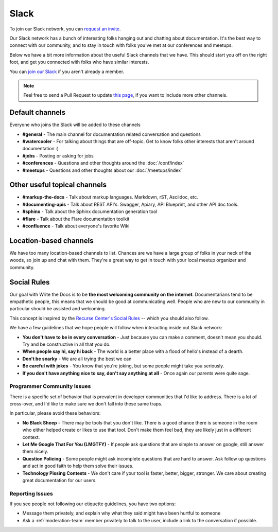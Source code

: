 Slack
=====

To join our Slack network, you can `request an invite <http://slack.writethedocs.org/>`_.

Our Slack network has a bunch of interesting folks hanging out and chatting about documentation.
It's the best way to connect with our community,
and to stay in touch with folks you've met at our conferences and meetups.

Below we have a bit more information about the useful Slack channels that we have.
This should start you off on the right foot,
and get you connected with folks who have similar interests.

You can `join our Slack <http://slack.writethedocs.org/>`_ if you aren't already a member.

.. note:: Feel free to send a Pull Request to update `this page`_, if you want to include more other channels.

.. _this page: https://github.com/writethedocs/www/blob/master/docs/slack.rst



Default channels
----------------

Everyone who joins the Slack will be added to these channels

* **#general** - The main channel for documentation related conversation and questions
* **#watercooler** - For talking about things that are off-topic. Get to know folks other interests that aren't around documentation :)
* **#jobs** - Posting or asking for jobs
* **#conferences** - Questions and other thoughts around the :doc:`/conf/index`
* **#meetups** - Questions and other thoughts about our :doc:`/meetups/index`


Other useful topical channels
-----------------------------

* **#markup-the-docs** - Talk about markup languages. Markdown, rST, Asciidoc, etc.
* **#documenting-apis** - Talk about REST API's. Swagger, Apiary, API Blueprint, and other API doc tools.
* **#sphinx** - Talk about the Sphinx documentation generation tool
* **#flare** - Talk about the Flare documentation toolkit
* **#confluence** - Talk about everyone's favorite Wiki 

Location-based channels
-----------------------

We have too many location-based channels to list.
Chances are we have a large group of folks in your neck of the woods,
so join up and chat with them.
They're a great way to get in touch with your local meetup organizer and community.


Social Rules
------------

Our goal with Write the Docs is to be **the most welcoming community on the internet**.
Documentarians tend to be empathetic people,
this means that we should be good at communicating well.
People who are new to our community in particular should be assisted and welcoming.

This concept is inspired by the `Recurse Center's Social Rules <https://www.recurse.com/manual#social-rules>`_ -- which you should also follow.

We have a few guidelines that we hope people will follow when interacting inside out Slack network:

- **You don't have to be in every conversation** - Just because you can make a comment, doesn't mean you should. Try and be constructive in all that you do.
- **When people say hi, say hi back** - The world is a better place with a flood of hello's instead of a dearth.
- **Don't be snarky** - We are all trying the best we can
- **Be careful with jokes** - You know that you're joking, but some people might take you seriously.
- **If you don't have anything nice to say, don't say anything at all** - Once again our parents were quite sage.

Programmer Community Issues
~~~~~~~~~~~~~~~~~~~~~~~~~~~

There is a specific set of behavior that is prevalent in developer communities that I'd like to address.
There is a lot of cross-over,
and I'd like to make sure we don't fall into these same traps.

In particular,
please avoid these behaviors:

- **No Black Sheep** - There may be tools that you don't like. There is a good chance there is someone in the room who either helped create or likes to use that tool. Don't make them feel bad, they are likely just in a different context.
- **Let Me Google That For You (LMGTFY)** - If people ask questions that are simple to answer on google, still answer them nicely.
- **Question Policing** - Some people might ask incomplete questions that are hard to answer. Ask follow up questions and act in good faith to help them solve their issues.
- **Technology Pissing Contests** - We don't care if your tool is faster, better, bigger, stronger. We care about creating great documentation for our users.

Reporting Issues
~~~~~~~~~~~~~~~~

If you see people not following our etiquette guidelines,
you have two options:

* Message them privately, and explain why what they said might have been hurtful to someone
* Ask a :ref:`moderation-team` member privately to talk to the user, include a link to the conversation if possible.
